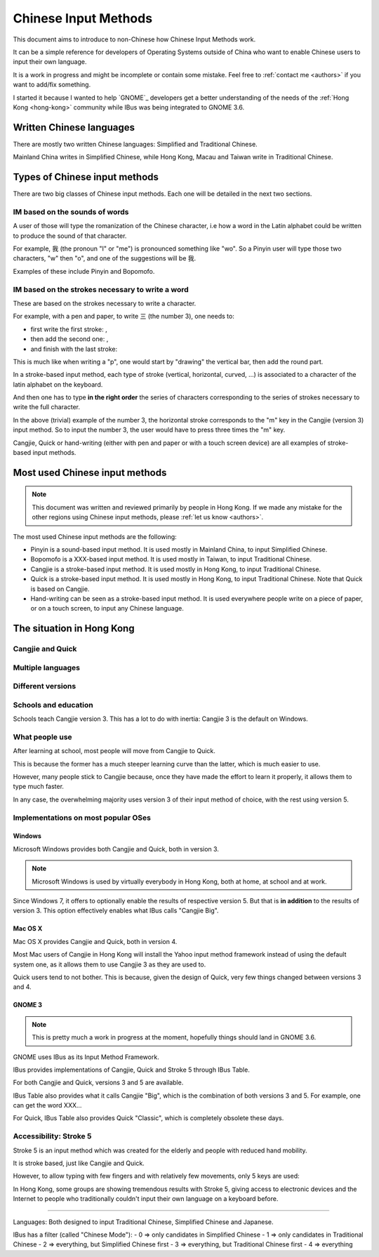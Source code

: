 .. Chinese Input Methods master file, created by sphinx-quickstart on
   Fri Jul 27 22:38:40 2012.
   You can adapt this file completely to your liking, but it should at least
   contain the root `toctree` directive.

=====================
Chinese Input Methods
=====================

This document aims to introduce to non-Chinese how Chinese Input Methods work.

It can be a simple reference for developers of Operating Systems outside of
China who want to enable Chinese users to input their own language.

It is a work in progress and might be incomplete or contain some mistake. Feel
free to :ref:`contact me <authors>` if you want to add/fix something.

I started it because I wanted to help `GNOME`_ developers get
a better understanding of the needs of the :ref:`Hong Kong <hong-kong>`
community while IBus was being integrated to GNOME 3.6.

.. _chinese-languages:

Written Chinese languages
=========================

There are mostly two written Chinese languages: Simplified and Traditional
Chinese.

Mainland China writes in Simplified Chinese, while Hong Kong, Macau and Taiwan
write in Traditional Chinese.


Types of Chinese input methods
==============================

There are two big classes of Chinese input methods. Each one will be detailed
in the next two sections.

.. _sound-based:

IM based on the sounds of words
-------------------------------

A user of those will type the romanization of the Chinese character, i.e how a
word in the Latin alphabet could be written to produce the sound of that
character.

For example, 我 (the pronoun "I" or "me") is pronounced something like "wo".
So a Pinyin user will type those two characters, "w" then "o", and one of the
suggestions will be 我.

Examples of these include Pinyin and Bopomofo.

.. _stroke-based:

IM based on the strokes necessary to write a word
-------------------------------------------------

These are based on the strokes necessary to write a character.

For example, with a pen and paper, to write 三 (the number 3), one needs to:

* first write the first stroke: |three-first|,
* then add the second one: |three-second|,
* and finish with the last stroke: |three-third|

This is much like when writing a "p", one would start by "drawing" the
vertical bar, then add the round part.

In a stroke-based input method, each type of stroke (vertical, horizontal,
curved, ...) is associated to a character of the latin alphabet on the
keyboard.

And then one has to type **in the right order** the series of characters
corresponding to the series of strokes necessary to write the full character.

In the above (trivial) example of the number 3, the horizontal stroke
corresponds to the "m" key in the Cangjie (version 3) input method. So to
input the number 3, the user would have to press three times the "m" key.

Cangjie, Quick or hand-writing (either with pen and paper or with a touch
screen device) are all examples of stroke-based input methods.

.. |three-first| image:: _static/three-first.png
   :align: bottom
.. |three-second| image:: _static/three-second.png
   :align: bottom
.. |three-third| image:: _static/three-third.png
   :align: bottom

Most used Chinese input methods
===============================

.. note::
    This document was written and reviewed primarily by people in Hong Kong.
    If we made any mistake for the other regions using Chinese input methods,
    please :ref:`let us know <authors>`.

The most used Chinese input methods are the following:

* Pinyin is a sound-based input method. It is used mostly in Mainland China,
  to input Simplified Chinese.
* Bopomofo is a XXX-based input method. It is used mostly in Taiwan, to input
  Traditional Chinese.
* Cangjie is a stroke-based input method. It is used mostly in Hong Kong, to
  input Traditional Chinese.
* Quick is a stroke-based input method. It is used mostly in Hong Kong, to
  input Traditional Chinese. Note that Quick is based on Cangjie.
* Hand-writing can be seen as a stroke-based input method. It is used
  everywhere people write on a piece of paper, or on a touch screen, to input
  any Chinese language.

.. _hong-kong:

The situation in Hong Kong
==========================

.. _cangjie-quick:

Cangjie and Quick
-----------------

.. todo::
    Write it up.

.. _quick:

.. todo::
    Write it up.

.. _cangjie-quick-languages:

Multiple languages
------------------

.. todo::
    Write it up.

.. _versions:

Different versions
------------------

.. todo::
    Write it up.

.. _school:

Schools and education
---------------------

Schools teach Cangjie version 3. This has a lot to do with inertia: Cangjie 3
is the default on Windows.

What people use
---------------

After learning at school, most people will move from Cangjie to Quick.

This is because the former has a much steeper learning curve than the latter,
which is much easier to use.

However, many people stick to Cangjie because, once they have made the effort
to learn it properly, it allows them to type much faster.

In any case, the overwhelming majority uses version 3 of their input method of
choice, with the rest using version 5.

Implementations on most popular OSes
------------------------------------

.. _windows:

Windows
*******

Microsoft Windows provides both Cangjie and Quick, both in version 3.

.. note::
    Microsoft Windows is used by virtually everybody in Hong Kong, both at
    home, at school and at work.

Since Windows 7, it offers to optionally enable the results of respective
version 5. But that is **in addition** to the results of version 3. This
option effectively enables what IBus calls "Cangjie Big".

Mac OS X
********

Mac OS X provides Cangjie and Quick, both in version 4.

Most Mac users of Cangjie in Hong Kong will install the Yahoo input method
framework instead of using the default system one, as it allows them to use
Cangjie 3 as they are used to.

Quick users tend to not bother. This is because, given the design of Quick,
very few things changed between versions 3 and 4.

GNOME 3
*******

.. note::
    This is pretty much a work in progress at the moment, hopefully things
    should land in GNOME 3.6.

GNOME uses IBus as its Input Method Framework.

IBus provides implementations of Cangjie, Quick and Stroke 5 through
IBus Table.

For both Cangjie and Quick, versions 3 and 5 are available.

.. _cangjie-big:

IBus Table also provides what it calls Cangjie "Big", which is the combination
of both versions 3 and 5. For example, one can get the word XXX...

For Quick, IBus Table also provides Quick "Classic", which is completely
obsolete these days.

.. _stroke5:

Accessibility: Stroke 5
-----------------------

Stroke 5 is an input method which was created for the elderly and people with
reduced hand mobility.

It is stroke based, just like Cangjie and Quick.

However, to allow typing with few fingers and with relatively few movements,
only 5 keys are used:

.. todo::
    Give some more details...

In Hong Kong, some groups are showing tremendous results with Stroke 5, giving
access to electronic devices and the Internet to people who traditionally
couldn't input their own language on a keyboard before.

================================================================================

Languages:
Both designed to input Traditional Chinese, Simplified Chinese and Japanese.

IBus has a filter (called "Chinese Mode"):
- 0 => only candidates in Simplified Chinese
- 1 => only candidates in Traditional Chinese
- 2 => everything, but Simplified Chinese first
- 3 => everything, but Traditional Chinese first
- 4 => everything
